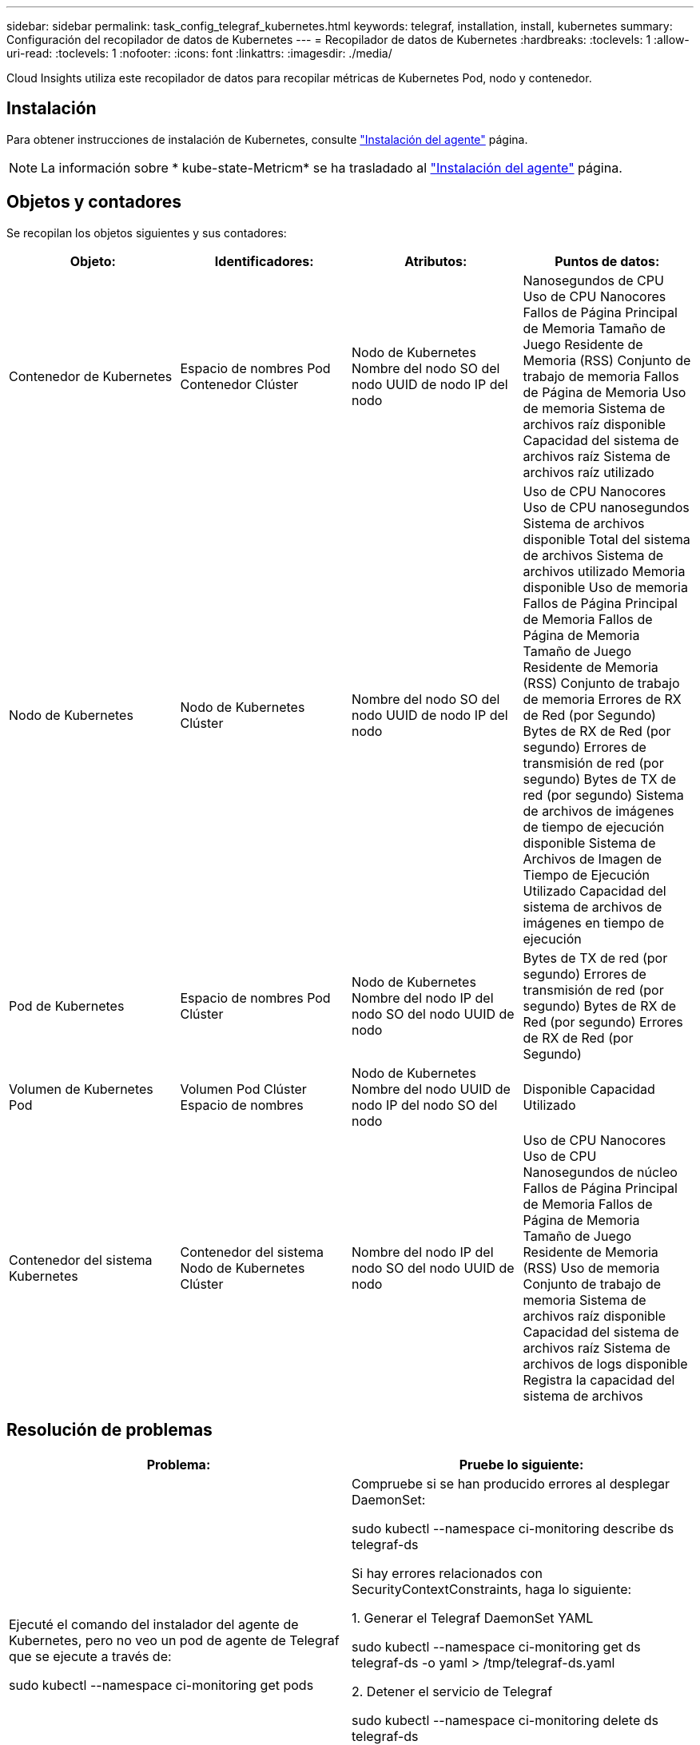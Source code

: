 ---
sidebar: sidebar 
permalink: task_config_telegraf_kubernetes.html 
keywords: telegraf, installation, install, kubernetes 
summary: Configuración del recopilador de datos de Kubernetes 
---
= Recopilador de datos de Kubernetes
:hardbreaks:
:toclevels: 1
:allow-uri-read: 
:toclevels: 1
:nofooter: 
:icons: font
:linkattrs: 
:imagesdir: ./media/


[role="lead"]
Cloud Insights utiliza este recopilador de datos para recopilar métricas de Kubernetes Pod, nodo y contenedor.



== Instalación

Para obtener instrucciones de instalación de Kubernetes, consulte link:task_config_telegraf_agent.html#kubernetes["Instalación del agente"] página.


NOTE: La información sobre * kube-state-Metricm* se ha trasladado al link:task_config_telegraf_agent.html#kubernetes["Instalación del agente"] página.



== Objetos y contadores

Se recopilan los objetos siguientes y sus contadores:

[cols="<.<,<.<,<.<,<.<"]
|===
| Objeto: | Identificadores: | Atributos: | Puntos de datos: 


| Contenedor de Kubernetes | Espacio de nombres
Pod
Contenedor
Clúster | Nodo de Kubernetes
Nombre del nodo
SO del nodo
UUID de nodo
IP del nodo | Nanosegundos de CPU
Uso de CPU Nanocores
Fallos de Página Principal de Memoria
Tamaño de Juego Residente de Memoria (RSS)
Conjunto de trabajo de memoria
Fallos de Página de Memoria
Uso de memoria
Sistema de archivos raíz disponible
Capacidad del sistema de archivos raíz
Sistema de archivos raíz utilizado 


| Nodo de Kubernetes | Nodo de Kubernetes
Clúster | Nombre del nodo
SO del nodo
UUID de nodo
IP del nodo | Uso de CPU Nanocores
Uso de CPU nanosegundos
Sistema de archivos disponible
Total del sistema de archivos
Sistema de archivos utilizado
Memoria disponible
Uso de memoria
Fallos de Página Principal de Memoria
Fallos de Página de Memoria
Tamaño de Juego Residente de Memoria (RSS)
Conjunto de trabajo de memoria
Errores de RX de Red (por Segundo)
Bytes de RX de Red (por segundo)
Errores de transmisión de red (por segundo)
Bytes de TX de red (por segundo)
Sistema de archivos de imágenes de tiempo de ejecución disponible
Sistema de Archivos de Imagen de Tiempo de Ejecución Utilizado
Capacidad del sistema de archivos de imágenes en tiempo de ejecución 


| Pod de Kubernetes | Espacio de nombres
Pod
Clúster | Nodo de Kubernetes
Nombre del nodo
IP del nodo
SO del nodo
UUID de nodo | Bytes de TX de red (por segundo)
Errores de transmisión de red (por segundo)
Bytes de RX de Red (por segundo)
Errores de RX de Red (por Segundo) 


| Volumen de Kubernetes Pod | Volumen
Pod
Clúster
Espacio de nombres | Nodo de Kubernetes
Nombre del nodo
UUID de nodo
IP del nodo
SO del nodo | Disponible
Capacidad
Utilizado 


| Contenedor del sistema Kubernetes | Contenedor del sistema
Nodo de Kubernetes
Clúster | Nombre del nodo
IP del nodo
SO del nodo
UUID de nodo | Uso de CPU Nanocores
Uso de CPU Nanosegundos de núcleo
Fallos de Página Principal de Memoria
Fallos de Página de Memoria
Tamaño de Juego Residente de Memoria (RSS)
Uso de memoria
Conjunto de trabajo de memoria
Sistema de archivos raíz disponible
Capacidad del sistema de archivos raíz
Sistema de archivos de logs disponible
Registra la capacidad del sistema de archivos 
|===


== Resolución de problemas

[cols="2*"]
|===
| Problema: | Pruebe lo siguiente: 


| Ejecuté el comando del instalador del agente de Kubernetes, pero no veo un pod de agente de Telegraf que se ejecute a través de:

 sudo kubectl --namespace ci-monitoring get pods | Compruebe si se han producido errores al desplegar DaemonSet:

 sudo kubectl --namespace ci-monitoring describe ds telegraf-ds

Si hay errores relacionados con SecurityContextConstraints, haga lo siguiente:

1. Generar el Telegraf DaemonSet YAML

 sudo kubectl --namespace ci-monitoring get ds telegraf-ds -o yaml > /tmp/telegraf-ds.yaml

2. Detener el servicio de Telegraf

 sudo kubectl --namespace ci-monitoring delete ds telegraf-ds

3. Crear la restricción de seguridad necesaria (consulte la sección “Configuración del agente para recopilar datos”)

4. Volver a crear el Telegraf DaemonSet 


| Configuré Telegraf para obtener información sobre mi clúster de Kubernetes, pero no veo ninguna información en Cloud Insights. Veo errores de "valor de campo de encabezado no válido" en el archivo de registro de Telegraf que pertenece al plugin de entrada de kubernetes configurado. | Asegúrese de que el archivo de referencia bearer_token no tenga una nueva línea final. Para verificarlo, ejecute el siguiente comando y confirme que devuelve 0:

 cola -c1 <bearer_token_file> 
|===
Puede encontrar información adicional en link:concept_requesting_support.html["Soporte técnico"] página.
